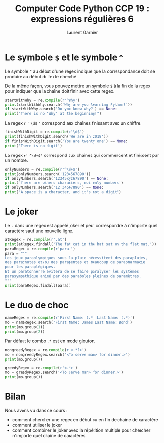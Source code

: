#+TITLE: Computer Code Python CCP 19 : expressions régulières 6
#+AUTHOR: Laurent Garnier

* Le symbole =$= et le symbole =^=

  Le symbole =^= au début d'une regex indique que la correspondance
  doit se produire au début du texte cherché. 

  De la même façon, vous pouvez mettre un symbole =$= à la fin de la
  regex pour indiquer que la chaîne doit finir avec cette regex.

  #+BEGIN_SRC python
    startWithWhy = re.compile(r'^Why')
    print(startWithWhy.search('Why are you learning Python?'))
    if startWithWhy.search('Do you know why?') == None:
	print("There is no 'Why' at the beginning!")
  #+END_SRC

  La regex =r= ='= =\d$= ='= correspond aux chaînes finissant avec un chiffre.

  #+BEGIN_SRC python
    finishWithDigit = re.compile(r'\d$')
    print(finishWithDigit.search('We are in 2018'))
    if finishWithDigit.search('You are twenty one') == None:
	print('There is no digit')
  #+END_SRC

  La regex =r'= =^\d+$'= correspond aux chaînes qui commencent et
  finissent par un nombre.

  #+BEGIN_SRC python
    onlyNumbers = re.compile(r'^\d+$')
    print(onlyNumbers.search('1234567890'))
    if onlyNumbers.search('12345xyz67890') == None:
	print('There are others characters, not only numbers')
    if onlyNumbers.search('12 34567890') == None:
	print("A space is a character, and it's not a digit")
  #+END_SRC

* Le joker

  Le =.= dans une regex est appelé joker et peut correspondre à
  n'importe quel caractère sauf une nouvelle ligne.

  #+BEGIN_SRC python
    atRegex = re.compile(r'.at')
    print(atRegex.findall('The fat cat in the hat sat on the flat mat.'))
    paraRegex = re.compile(r'para.')
    para = """
    Les jeux paraolympiques sous la pluie nécessitent des parapluies, 
    des parachutes et/ou des parapentes et beaucoup de parapharmacie 
    pour les paraplégiques.
    Et un paratonnerre évitera de se faire paralyser les systèmes
    parasympathique animé par des paraboles pleines de paramètres.
    """
    print(paraRegex.findall(para))
  #+END_SRC

* Le duo de choc

  #+BEGIN_SRC python
    nameRegex = re.compile(r'First Name: (.*) Last Name: (.*)')
    mo = nameRegex.search('First Name: James Last Name: Bond')
    print(mo.group(1))
    print(mo.group(2))
  #+END_SRC

  Par défaut le combo =.*= est en mode glouton.

  #+BEGIN_SRC python
    nongreedyRegex = re.compile(r'<.*?>')
    mo = nongreedyRegex.search('<To serve man> for dinner.>')
    print(mo.group())

    greedyRegex = re.compile(r'<.*>')
    mo = greedyRegex.search('<To serve man> for dinner.>')
    print(mo.group())
  #+END_SRC
* Bilan

  Nous avons vu dans ce cours :
  + comment chercher une regex en début ou en fin de chaîne de caractère
  + comment utiliser le joker
  + comment combiner le joker avec la répétition multiple pour
    chercher n'importe quel chaîne de caractères
